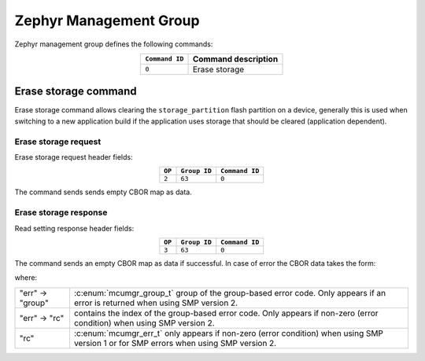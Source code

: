 .. _mcumgr_smp_group_63:

Zephyr Management Group
#######################

Zephyr management group defines the following commands:

.. table::
    :align: center

    +----------------+------------------------------+
    | ``Command ID`` | Command description          |
    +================+==============================+
    | ``0``          | Erase storage                |
    +----------------+------------------------------+

Erase storage command
*********************

Erase storage command allows clearing the ``storage_partition`` flash partition on a device,
generally this is used when switching to a new application build if the application uses storage
that should be cleared (application dependent).

Erase storage request
=====================

Erase storage request header fields:

.. table::
    :align: center

    +--------+--------------+----------------+
    | ``OP`` | ``Group ID`` | ``Command ID`` |
    +========+==============+================+
    | ``2``  | ``63``       | ``0``          |
    +--------+--------------+----------------+

The command sends sends empty CBOR map as data.

Erase storage response
======================

Read setting response header fields:

.. table::
    :align: center

    +--------+--------------+----------------+
    | ``OP`` | ``Group ID`` | ``Command ID`` |
    +========+==============+================+
    | ``3``  | ``63``       | ``0``          |
    +--------+--------------+----------------+

The command sends an empty CBOR map as data if successful. In case of error the CBOR data takes
the form:

.. tabs::

   .. group-tab:: SMP version 2

      .. code-block:: none

          {
              (str)"err" : {
                  (str)"group"    : (uint)
                  (str)"rc"       : (uint)
              }
          }

   .. group-tab:: SMP version 1

      .. code-block:: none

          {
              (str)"rc"       : (int)
          }

where:

.. table::
    :align: center

    +------------------+-------------------------------------------------------------------------+
    | "err" -> "group" | :c:enum:`mcumgr_group_t` group of the group-based error code. Only      |
    |                  | appears if an error is returned when using SMP version 2.               |
    +------------------+-------------------------------------------------------------------------+
    | "err" -> "rc"    | contains the index of the group-based error code. Only appears if       |
    |                  | non-zero (error condition) when using SMP version 2.                    |
    +------------------+-------------------------------------------------------------------------+
    | "rc"             | :c:enum:`mcumgr_err_t` only appears if non-zero (error condition) when  |
    |                  | using SMP version 1 or for SMP errors when using SMP version 2.         |
    +------------------+-------------------------------------------------------------------------+
